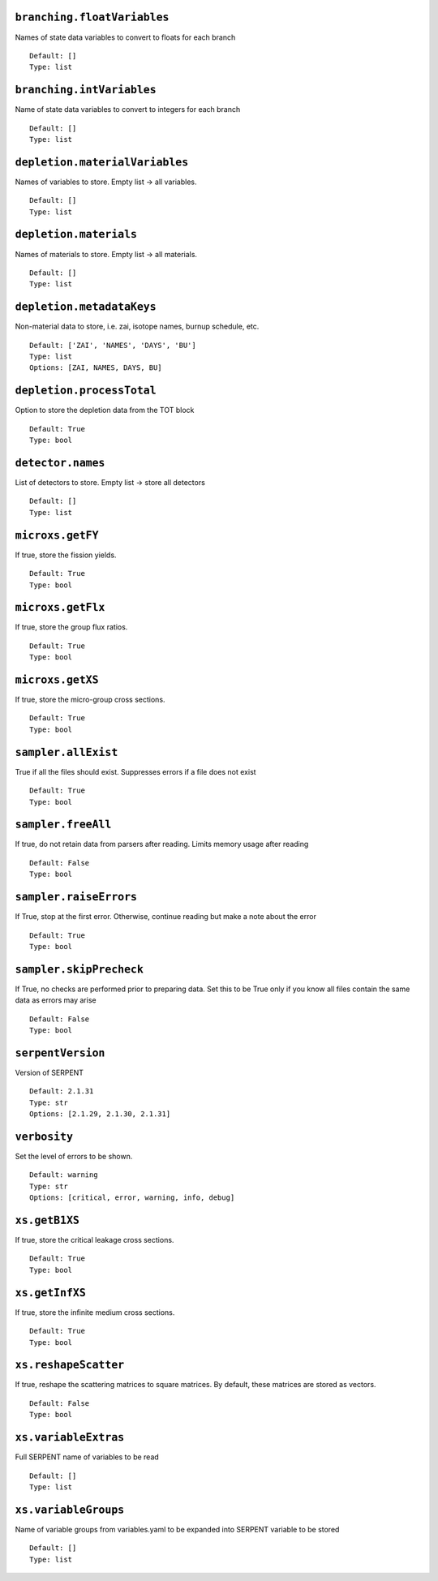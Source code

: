 .. _branching-floatVariables:

----------------------------
``branching.floatVariables``
----------------------------

Names of state data variables to convert to floats for each branch
::

  Default: []
  Type: list
  

.. _branching-intVariables:

--------------------------
``branching.intVariables``
--------------------------

Name of state data variables to convert to integers for each branch
::

  Default: []
  Type: list
  

.. _depletion-materialVariables:

-------------------------------
``depletion.materialVariables``
-------------------------------

Names of variables to store. Empty list -> all variables.
::

  Default: []
  Type: list
  

.. _depletion-materials:

-----------------------
``depletion.materials``
-----------------------

Names of materials to store. Empty list -> all materials.
::

  Default: []
  Type: list
  

.. _depletion-metadataKeys:

--------------------------
``depletion.metadataKeys``
--------------------------

Non-material data to store, i.e. zai, isotope names, burnup schedule, etc.
::

  Default: ['ZAI', 'NAMES', 'DAYS', 'BU']
  Type: list
  Options: [ZAI, NAMES, DAYS, BU]

.. _depletion-processTotal:

--------------------------
``depletion.processTotal``
--------------------------

Option to store the depletion data from the TOT block
::

  Default: True
  Type: bool
  

.. _detector-names:

------------------
``detector.names``
------------------

List of detectors to store. Empty list -> store all detectors
::

  Default: []
  Type: list
  

.. _microxs-getFY:

-----------------
``microxs.getFY``
-----------------

If true, store the fission yields.
::

  Default: True
  Type: bool
  

.. _microxs-getFlx:

------------------
``microxs.getFlx``
------------------

If true, store the group flux ratios.
::

  Default: True
  Type: bool
  

.. _microxs-getXS:

-----------------
``microxs.getXS``
-----------------

If true, store the micro-group cross sections.
::

  Default: True
  Type: bool
  

.. _sampler-allExist:

--------------------
``sampler.allExist``
--------------------

True if all the files should exist. Suppresses errors if a file does not exist
::

  Default: True
  Type: bool
  

.. _sampler-freeAll:

-------------------
``sampler.freeAll``
-------------------

If true, do not retain data from parsers after reading. Limits memory usage after reading
::

  Default: False
  Type: bool
  

.. _sampler-raiseErrors:

-----------------------
``sampler.raiseErrors``
-----------------------

If True, stop at the first error. Otherwise, continue reading but make a note about the error
::

  Default: True
  Type: bool
  

.. _sampler-skipPrecheck:

------------------------
``sampler.skipPrecheck``
------------------------

If True, no checks are performed prior to preparing data. Set this to be True only if you know all files contain the same data as errors may arise
::

  Default: False
  Type: bool
  

.. _serpentVersion:

------------------
``serpentVersion``
------------------

Version of SERPENT
::

  Default: 2.1.31
  Type: str
  Options: [2.1.29, 2.1.30, 2.1.31]

.. _verbosity:

-------------
``verbosity``
-------------

Set the level of errors to be shown.
::

  Default: warning
  Type: str
  Options: [critical, error, warning, info, debug]

.. _xs-getB1XS:

--------------
``xs.getB1XS``
--------------

If true, store the critical leakage cross sections.
::

  Default: True
  Type: bool
  

.. _xs-getInfXS:

---------------
``xs.getInfXS``
---------------

If true, store the infinite medium cross sections.
::

  Default: True
  Type: bool
  

.. _xs-reshapeScatter:

---------------------
``xs.reshapeScatter``
---------------------

If true, reshape the scattering matrices to square matrices. By default, these matrices are stored as vectors.
::

  Default: False
  Type: bool
  

.. _xs-variableExtras:

---------------------
``xs.variableExtras``
---------------------

Full SERPENT name of variables to be read
::

  Default: []
  Type: list
  

.. _xs-variableGroups:

---------------------
``xs.variableGroups``
---------------------

Name of variable groups from variables.yaml to be expanded into SERPENT variable to be stored
::

  Default: []
  Type: list
  

